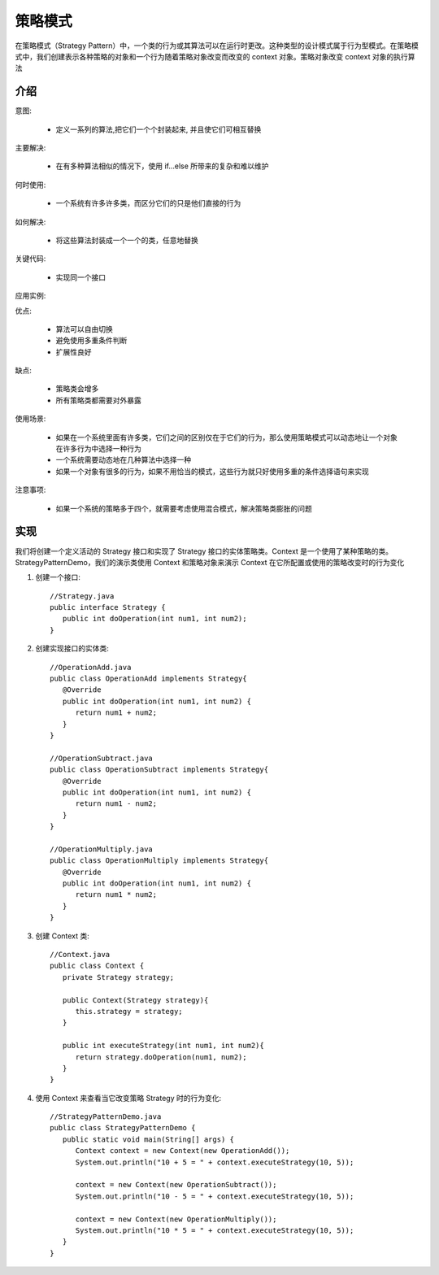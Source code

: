 策略模式
================================================
在策略模式（Strategy Pattern）中，一个类的行为或其算法可以在运行时更改。这种类型的设计模式属于行为型模式。在策略模式中，我们创建表示各种策略的对象和一个行为随着策略对象改变而改变的 context 对象。策略对象改变 context 对象的执行算法

介绍
--------------------------------------

意图:

 - 定义一系列的算法,把它们一个个封装起来, 并且使它们可相互替换

主要解决:

 - 在有多种算法相似的情况下，使用 if...else 所带来的复杂和难以维护

何时使用:

 - 一个系统有许多许多类，而区分它们的只是他们直接的行为

如何解决:

 - 将这些算法封装成一个一个的类，任意地替换

关键代码:

 - 实现同一个接口

应用实例:

优点:

 - 算法可以自由切换
 - 避免使用多重条件判断
 - 扩展性良好

缺点:

 - 策略类会增多
 - 所有策略类都需要对外暴露

使用场景:

 - 如果在一个系统里面有许多类，它们之间的区别仅在于它们的行为，那么使用策略模式可以动态地让一个对象在许多行为中选择一种行为
 - 一个系统需要动态地在几种算法中选择一种
 - 如果一个对象有很多的行为，如果不用恰当的模式，这些行为就只好使用多重的条件选择语句来实现

注意事项:

 - 如果一个系统的策略多于四个，就需要考虑使用混合模式，解决策略类膨胀的问题

实现
--------------------------------------
我们将创建一个定义活动的 Strategy 接口和实现了 Strategy 接口的实体策略类。Context 是一个使用了某种策略的类。StrategyPatternDemo，我们的演示类使用 Context 和策略对象来演示 Context 在它所配置或使用的策略改变时的行为变化

.. image:: image/strategy_pattern_uml_diagram.png

1. 创建一个接口::

    //Strategy.java
    public interface Strategy {
       public int doOperation(int num1, int num2);
    }

2. 创建实现接口的实体类::

    //OperationAdd.java
    public class OperationAdd implements Strategy{
       @Override
       public int doOperation(int num1, int num2) {
          return num1 + num2;
       }
    }

    //OperationSubtract.java
    public class OperationSubtract implements Strategy{
       @Override
       public int doOperation(int num1, int num2) {
          return num1 - num2;
       }
    }

    //OperationMultiply.java
    public class OperationMultiply implements Strategy{
       @Override
       public int doOperation(int num1, int num2) {
          return num1 * num2;
       }
    }

3. 创建 Context 类::

    //Context.java
    public class Context {
       private Strategy strategy;

       public Context(Strategy strategy){
          this.strategy = strategy;
       }

       public int executeStrategy(int num1, int num2){
          return strategy.doOperation(num1, num2);
       }
    }

4. 使用 Context 来查看当它改变策略 Strategy 时的行为变化::

    //StrategyPatternDemo.java
    public class StrategyPatternDemo {
       public static void main(String[] args) {
          Context context = new Context(new OperationAdd());
          System.out.println("10 + 5 = " + context.executeStrategy(10, 5));

          context = new Context(new OperationSubtract());
          System.out.println("10 - 5 = " + context.executeStrategy(10, 5));

          context = new Context(new OperationMultiply());
          System.out.println("10 * 5 = " + context.executeStrategy(10, 5));
       }
    }
